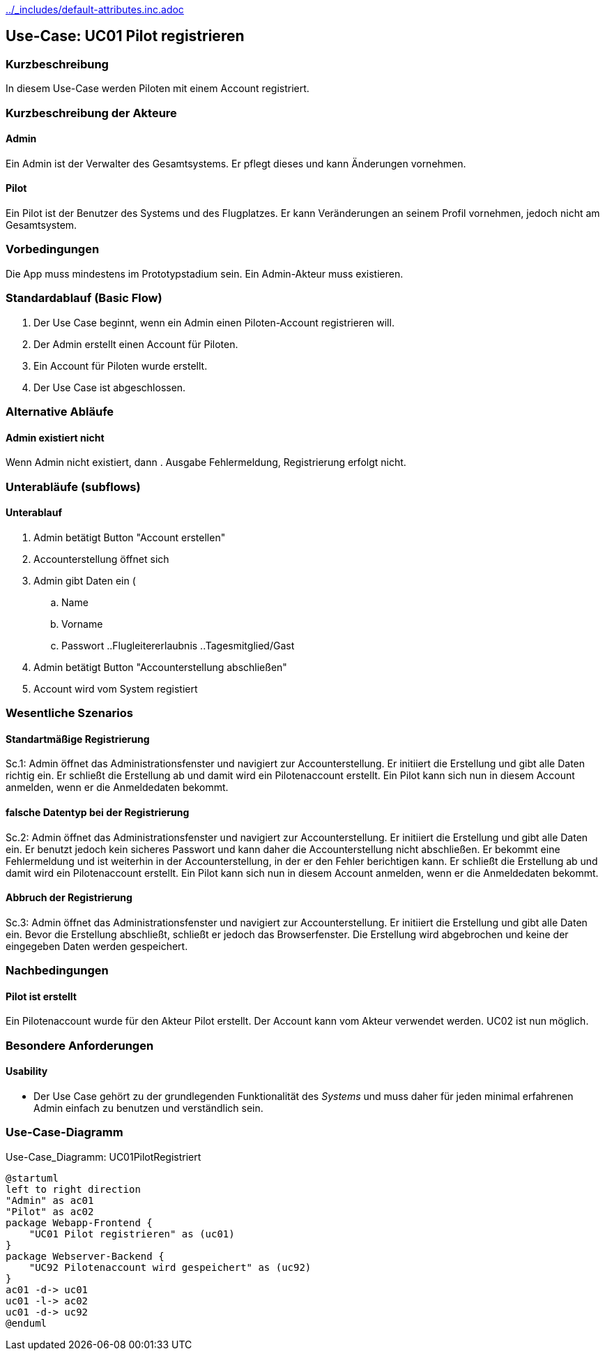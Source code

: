 //Nutzen Sie dieses Template als Grundlage für die Spezifikation *einzelner* Use-Cases. Diese lassen sich dann per Include in das Use-Case Model Dokument einbinden (siehe Beispiel dort).
ifndef::main-document[include::../_includes/default-attributes.inc.adoc[]]


== Use-Case: UC01 Pilot registrieren

=== Kurzbeschreibung
//<Kurze Beschreibung des Use Case>
In diesem Use-Case werden Piloten mit einem Account registriert.

=== Kurzbeschreibung der Akteure

==== Admin
Ein Admin ist der Verwalter des Gesamtsystems.
Er pflegt dieses und kann Änderungen vornehmen.

==== Pilot
Ein Pilot ist der Benutzer des Systems und des Flugplatzes.
Er kann Veränderungen an seinem Profil vornehmen, jedoch nicht am Gesamtsystem.

=== Vorbedingungen
//Vorbedingungen müssen erfüllt, damit der Use Case beginnen kann, z.B. Benutzer ist angemeldet, Warenkorb ist nicht leer...

Die App muss mindestens im Prototypstadium sein.
Ein Admin-Akteur muss existieren.

=== Standardablauf (Basic Flow)
//Der Standardablauf definiert die Schritte für den Erfolgsfall ("Happy Path")

. Der Use Case beginnt, wenn ein Admin einen Piloten-Account registrieren will.
. Der Admin erstellt einen Account für Piloten.
. Ein Account für Piloten wurde erstellt.
. Der Use Case ist abgeschlossen.

=== Alternative Abläufe
//Nutzen Sie alternative Abläufe für Fehlerfälle, Ausnahmen und Erweiterungen zum Standardablauf

==== Admin existiert nicht
Wenn Admin nicht existiert, dann
. Ausgabe Fehlermeldung, Registrierung erfolgt nicht.

=== Unterabläufe (subflows)
//Nutzen Sie Unterabläufe, um wiederkehrende Schritte auszulagern

==== Unterablauf
. Admin betätigt Button "Account erstellen"
. Accounterstellung öffnet sich
. Admin gibt Daten ein (
    .. Name
    .. Vorname
    .. Passwort
    ..Flugleitererlaubnis
    ..Tagesmitglied/Gast
. Admin betätigt Button "Accounterstellung abschließen"
. Account wird vom System registiert

=== Wesentliche Szenarios
//Szenarios sind konkrete Instanzen eines Use Case, d.h. mit einem konkreten Akteur und einem konkreten Durchlauf der o.g. Flows. Szenarios können als Vorstufe für die Entwicklung von Flows und/oder zu deren Validierung verwendet werden.

==== Standartmäßige Registrierung
Sc.1: Admin öffnet das Administrationsfenster und navigiert zur Accounterstellung. Er initiiert die Erstellung und gibt alle Daten richtig ein. Er schließt die Erstellung ab und damit wird ein Pilotenaccount erstellt. Ein Pilot kann sich nun in diesem Account anmelden, wenn er die Anmeldedaten bekommt.

==== falsche Datentyp bei der Registrierung
Sc.2: Admin öffnet das Administrationsfenster und navigiert zur Accounterstellung. Er initiiert die Erstellung und gibt alle Daten ein. Er benutzt jedoch kein sicheres Passwort und kann daher die Accounterstellung nicht abschließen. Er bekommt eine Fehlermeldung und ist weiterhin in der Accounterstellung, in der er den Fehler berichtigen kann. Er schließt die Erstellung ab und damit wird ein Pilotenaccount erstellt. Ein Pilot kann sich nun in diesem Account anmelden, wenn er die Anmeldedaten bekommt.

==== Abbruch der Registrierung
Sc.3: Admin öffnet das Administrationsfenster und navigiert zur Accounterstellung. Er initiiert die Erstellung und gibt alle Daten ein. Bevor die Erstellung abschließt, schließt er jedoch das Browserfenster. Die Erstellung wird abgebrochen und keine der eingegeben Daten werden gespeichert.

=== Nachbedingungen
//Nachbedingungen beschreiben das Ergebnis des Use Case, z.B. einen bestimmten Systemzustand.

==== Pilot ist erstellt
Ein Pilotenaccount wurde für den Akteur Pilot erstellt.
Der Account kann vom Akteur verwendet werden.
UC02 ist nun möglich.

=== Besondere Anforderungen
//Besondere Anforderungen können sich auf nicht-funktionale Anforderungen wie z.B. einzuhaltende Standards, Qualitätsanforderungen oder Anforderungen an die Benutzeroberfläche beziehen.

==== Usability
* Der Use Case gehört zu der grundlegenden Funktionalität des _Systems_ und muss daher für jeden minimal erfahrenen Admin einfach zu benutzen und verständlich sein.


=== Use-Case-Diagramm

.Use-Case_Diagramm: UC01PilotRegistriert
[plantuml, "{diagramsdir}/UC01PilotRegistriert", svg]
....
@startuml
left to right direction
"Admin" as ac01
"Pilot" as ac02
package Webapp-Frontend {
    "UC01 Pilot registrieren" as (uc01)
}
package Webserver-Backend {
    "UC92 Pilotenaccount wird gespeichert" as (uc92)
}
ac01 -d-> uc01
uc01 -l-> ac02
uc01 -d-> uc92
@enduml
....

